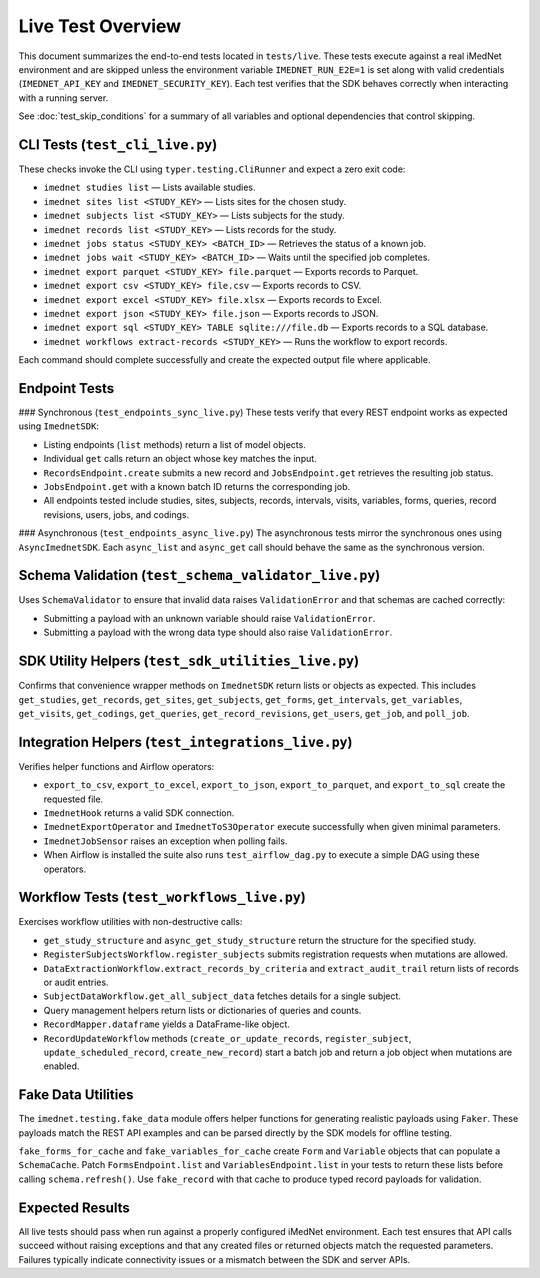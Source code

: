 Live Test Overview
==================

This document summarizes the end-to-end tests located in ``tests/live``. These tests
execute against a real iMedNet environment and are skipped unless the environment
variable ``IMEDNET_RUN_E2E=1`` is set along with valid credentials (``IMEDNET_API_KEY``
and ``IMEDNET_SECURITY_KEY``). Each test verifies that the SDK behaves correctly
when interacting with a running server.

See :doc:`test_skip_conditions` for a summary of all variables and optional
dependencies that control skipping.

CLI Tests (``test_cli_live.py``)
--------------------------------
These checks invoke the CLI using ``typer.testing.CliRunner`` and expect a zero exit code:

- ``imednet studies list`` — Lists available studies.
- ``imednet sites list <STUDY_KEY>`` — Lists sites for the chosen study.
- ``imednet subjects list <STUDY_KEY>`` — Lists subjects for the study.
- ``imednet records list <STUDY_KEY>`` — Lists records for the study.
- ``imednet jobs status <STUDY_KEY> <BATCH_ID>`` — Retrieves the status of a known job.
- ``imednet jobs wait <STUDY_KEY> <BATCH_ID>`` — Waits until the specified job completes.
- ``imednet export parquet <STUDY_KEY> file.parquet`` — Exports records to Parquet.
- ``imednet export csv <STUDY_KEY> file.csv`` — Exports records to CSV.
- ``imednet export excel <STUDY_KEY> file.xlsx`` — Exports records to Excel.
- ``imednet export json <STUDY_KEY> file.json`` — Exports records to JSON.
- ``imednet export sql <STUDY_KEY> TABLE sqlite:///file.db`` — Exports records to a SQL database.
- ``imednet workflows extract-records <STUDY_KEY>`` — Runs the workflow to export records.

Each command should complete successfully and create the expected output file where applicable.

Endpoint Tests
--------------

### Synchronous (``test_endpoints_sync_live.py``)
These tests verify that every REST endpoint works as expected using ``ImednetSDK``:

- Listing endpoints (``list`` methods) return a list of model objects.
- Individual ``get`` calls return an object whose key matches the input.
- ``RecordsEndpoint.create`` submits a new record and ``JobsEndpoint.get`` retrieves the resulting job status.
- ``JobsEndpoint.get`` with a known batch ID returns the corresponding job.
- All endpoints tested include studies, sites, subjects, records, intervals, visits, variables, forms, queries, record revisions, users, jobs, and codings.

### Asynchronous (``test_endpoints_async_live.py``)
The asynchronous tests mirror the synchronous ones using ``AsyncImednetSDK``. Each
``async_list`` and ``async_get`` call should behave the same as the synchronous version.

Schema Validation (``test_schema_validator_live.py``)
-----------------------------------------------------
Uses ``SchemaValidator`` to ensure that invalid data raises ``ValidationError`` and that schemas are cached correctly:

- Submitting a payload with an unknown variable should raise ``ValidationError``.
- Submitting a payload with the wrong data type should also raise ``ValidationError``.

SDK Utility Helpers (``test_sdk_utilities_live.py``)
----------------------------------------------------
Confirms that convenience wrapper methods on ``ImednetSDK`` return lists or objects as expected. This includes ``get_studies``, ``get_records``, ``get_sites``, ``get_subjects``, ``get_forms``, ``get_intervals``, ``get_variables``, ``get_visits``, ``get_codings``, ``get_queries``, ``get_record_revisions``, ``get_users``, ``get_job``, and ``poll_job``.

Integration Helpers (``test_integrations_live.py``)
---------------------------------------------------
Verifies helper functions and Airflow operators:

- ``export_to_csv``, ``export_to_excel``, ``export_to_json``, ``export_to_parquet``, and ``export_to_sql`` create the requested file.
- ``ImednetHook`` returns a valid SDK connection.
- ``ImednetExportOperator`` and ``ImednetToS3Operator`` execute successfully when given minimal parameters.
- ``ImednetJobSensor`` raises an exception when polling fails.
- When Airflow is installed the suite also runs ``test_airflow_dag.py`` to execute a simple DAG using these operators.

Workflow Tests (``test_workflows_live.py``)
-------------------------------------------
Exercises workflow utilities with non-destructive calls:

- ``get_study_structure`` and ``async_get_study_structure`` return the structure for the specified study.
- ``RegisterSubjectsWorkflow.register_subjects`` submits registration requests when mutations are allowed.
- ``DataExtractionWorkflow.extract_records_by_criteria`` and ``extract_audit_trail`` return lists of records or audit entries.
- ``SubjectDataWorkflow.get_all_subject_data`` fetches details for a single subject.
- Query management helpers return lists or dictionaries of queries and counts.
- ``RecordMapper.dataframe`` yields a DataFrame-like object.
- ``RecordUpdateWorkflow`` methods (``create_or_update_records``, ``register_subject``, ``update_scheduled_record``, ``create_new_record``) start a batch job and return a job object when mutations are enabled.

Fake Data Utilities
-------------------
The ``imednet.testing.fake_data`` module offers helper functions for generating realistic payloads using ``Faker``. These payloads match the REST API examples and can be parsed directly by the SDK models for offline testing.

``fake_forms_for_cache`` and ``fake_variables_for_cache`` create ``Form`` and ``Variable`` objects that can populate a ``SchemaCache``. Patch ``FormsEndpoint.list`` and ``VariablesEndpoint.list`` in your tests to return these lists before calling ``schema.refresh()``. Use ``fake_record`` with that cache to produce typed record payloads for validation.

Expected Results
----------------
All live tests should pass when run against a properly configured iMedNet environment. Each test ensures that API calls succeed without raising exceptions and that any created files or returned objects match the requested parameters. Failures typically indicate connectivity issues or a mismatch between the SDK and server APIs.
